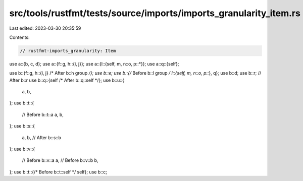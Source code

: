src/tools/rustfmt/tests/source/imports/imports_granularity_item.rs
==================================================================

Last edited: 2023-03-30 20:35:59

Contents:

.. code-block:: rs

    // rustfmt-imports_granularity: Item

use a::{b, c, d};
use a::{f::g, h::{i, j}};
use a::{l::{self, m, n::o, p::*}};
use a::q::{self};

use b::{f::g, h::{i, j} /* After b::h group */};
use b::e;
use b::{/* Before b::l group */ l::{self, m, n::o, p::*}, q};
use b::d;
use b::r; // After b::r
use b::q::{self /* After b::q::self */};
use b::u::{
    a,
    b,
};
use b::t::{
    // Before b::t::a
    a,
    b,
};
use b::s::{
    a,
    b, // After b::s::b
};
use b::v::{
    // Before b::v::a
    a,
    // Before b::v::b
    b,
};
use b::t::{/* Before b::t::self */ self};
use b::c;


